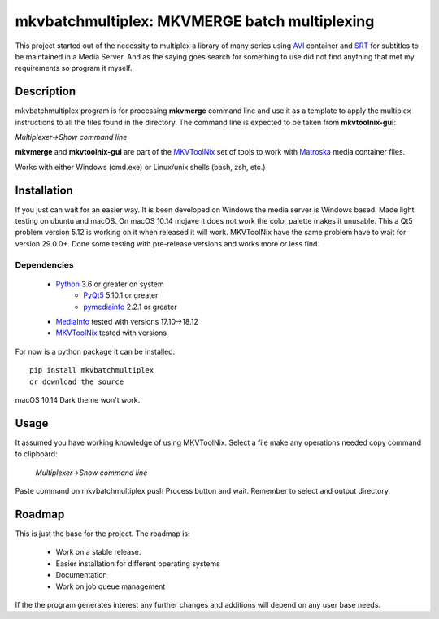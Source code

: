 
**********************************************
mkvbatchmultiplex: MKVMERGE batch multiplexing
**********************************************

This project started out of the necessity to multiplex a library of many series
using AVI_ container and SRT_ for subtitles to be maintained in a Media Server.
And as the saying goes search for something to use did not find anything that
met my requirements so program it myself.

Description
===========

mkvbatchmultiplex program is for processing **mkvmerge** command line and use
it as a template to apply the multiplex instructions to all the files found
in the directory. The command line is expected to be taken from
**mkvtoolnix-gui**:

*Multiplexer->Show command line*

**mkvmerge** and **mkvtoolnix-gui** are part of the MKVToolNix_ set of tools
to work with Matroska_ media container files.

Works with either Windows (cmd.exe) or Linux/unix shells (bash, zsh, etc.)

Installation
============

If you just can wait for an easier way.  It is been developed on Windows the
media server is Windows based.  Made light testing on ubuntu and macOS.  On
macOS 10.14 mojave it does not work the color palette makes it unusable.  This
a Qt5 problem version 5.12 is working on it when released it will work.
MKVToolNix have the same problem have to wait for version 29.0.0+.
Done some testing with pre-release versions and works more or less find.

Dependencies
************

    * Python_ 3.6 or greater on system
        - PyQt5_ 5.10.1 or greater
        - pymediainfo_ 2.2.1 or greater
    * MediaInfo_ tested with versions 17.10->18.12
    * MKVToolNix_ tested with versions

For now is a python package it can be installed:

::

    pip install mkvbatchmultiplex
    or download the source


macOS 10.14 Dark theme won't work.

Usage
=====

It assumed you have working knowledge of using MKVToolNix.  Select a
file make any operations needed copy command to clipboard:

    *Multiplexer->Show command line*

Paste command on mkvbatchmultiplex push Process button and wait.
Remember to select and output directory.

Roadmap
=======

This is just the base for the project.  The roadmap is:

    * Work on a stable release.
    * Easier installation for different operating systems
    * Documentation
    * Work on job queue management

If the the program generates interest any further changes and additions will
depend on any user base needs.


.. Hyperlinks.

.. _pymediainfo: https://pypi.org/project/pymediainfo/
.. _PyQt5: https://pypi.org/project/PyQt5/
.. _Python: https://www.python.org/downloads/
.. _MKVToolNix: https://mkvtoolnix.download/
.. _Matroska: https://www.matroska.org/
.. _MediaInfo: https://mediaarea.net/en/MediaInfo
.. _AVI: https://docs.microsoft.com/en-us/windows/desktop/directshow/avi-file-format/
.. _SRT: https://matroska.org/technical/specs/subtitles/srt.html
